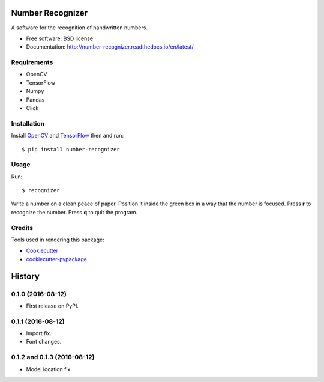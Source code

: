 ===============================
Number Recognizer
===============================


.. image:: https://badge.fury.io/py/number-recognizer.svg
        :target: https://pypi.python.org/pypi/number-recognizer

.. image:: https://readthedocs.org/projects/number-recognizer/badge/?version=latest
        :target: https://number-recognizer.readthedocs.io/en/latest/?badge=latest
        :alt: Documentation Status


A software for the recognition of handwritten numbers. 

* Free software: BSD license
* Documentation: http://number-recognizer.readthedocs.io/en/latest/


Requirements
------------

* OpenCV
* TensorFlow
* Numpy
* Pandas
* Click


Installation
------------

Install OpenCV_ and TensorFlow_ then and run::

	$ pip install number-recognizer

.. _OpenCV: https://github.com/milq/scripts-ubuntu-debian/blob/master/install-opencv.sh
.. _TensorFlow: https://www.tensorflow.org/versions/r0.10/get_started/os_setup.html#pip-installation


Usage
-----

Run::

	$ recognizer

Write a number on a clean peace of paper. Position it inside the green box in a way that the number is focused. Press **r** to recognize the number. Press **q** to quit the program.


Credits
---------
Tools used in rendering this package:

* Cookiecutter_
* `cookiecutter-pypackage`_


.. _Cookiecutter: https://github.com/audreyr/cookiecutter
.. _`cookiecutter-pypackage`: https://github.com/condereis/cookiecutter-pypackage



=======
History
=======

0.1.0 (2016-08-12)
------------------

* First release on PyPI.


0.1.1 (2016-08-12)
------------------

* Import fix.
* Font changes.


0.1.2 and 0.1.3 (2016-08-12)
------------------

* Model location fix.

